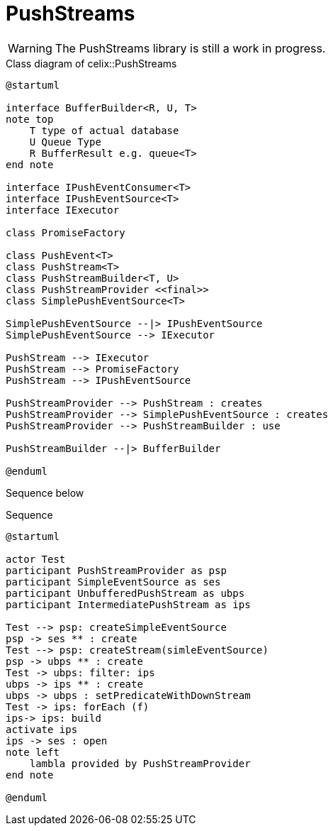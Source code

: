 = PushStreams

WARNING: The PushStreams library is still a work in progress.

[plantuml]
.Class diagram of celix::PushStreams
----
@startuml

interface BufferBuilder<R, U, T>
note top
    T type of actual database
    U Queue Type
    R BufferResult e.g. queue<T>
end note

interface IPushEventConsumer<T>
interface IPushEventSource<T>
interface IExecutor

class PromiseFactory

class PushEvent<T>
class PushStream<T>
class PushStreamBuilder<T, U>
class PushStreamProvider <<final>>
class SimplePushEventSource<T>

SimplePushEventSource --|> IPushEventSource
SimplePushEventSource --> IExecutor

PushStream --> IExecutor
PushStream --> PromiseFactory
PushStream --> IPushEventSource

PushStreamProvider --> PushStream : creates
PushStreamProvider --> SimplePushEventSource : creates
PushStreamProvider --> PushStreamBuilder : use

PushStreamBuilder --|> BufferBuilder

@enduml
----

Sequence below


[plantuml]
.Sequence
----
@startuml

actor Test
participant PushStreamProvider as psp
participant SimpleEventSource as ses
participant UnbufferedPushStream as ubps
participant IntermediatePushStream as ips

Test --> psp: createSimpleEventSource
psp -> ses ** : create
Test --> psp: createStream(simleEventSource)
psp -> ubps ** : create
Test -> ubps: filter: ips
ubps -> ips ** : create
ubps -> ubps : setPredicateWithDownStream
Test -> ips: forEach (f)
ips-> ips: build
activate ips
ips -> ses : open
note left
    lambla provided by PushStreamProvider
end note

@enduml
----


